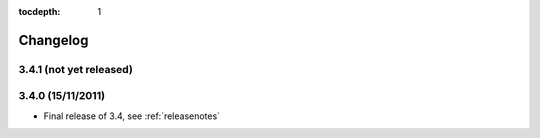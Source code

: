 :tocdepth: 1

.. |grappelli| replace:: Grappelli
.. |filebrowser| replace:: FileBrowser

.. _changelog:

Changelog
=========

3.4.1 (not yet released)
^^^^^^^^^^^^^^^^^^^^^^^^

3.4.0 (15/11/2011)
^^^^^^^^^^^^^^^^^^

* Final release of 3.4, see :ref:`releasenotes`